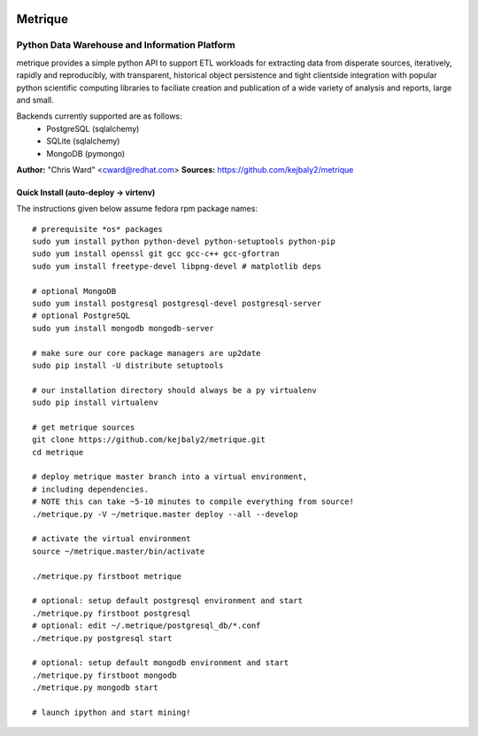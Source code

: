 .. image:: static/src/metrique_logo.png
   :target: https://github.com/kejbaly2/metrique

Metrique
========

.. image:: https://travis-ci.org/kejbaly2/metrique.png
   :target: https://travis-ci.org/kejbaly2/metrique

.. image:: https://badge.fury.io/py/metrique.png
   :target: http://badge.fury.io/py/metrique

.. image:: https://pypip.in/d/metrique/badge.png
   :target: https://crate.io/packages/metrique

.. image:: https://d2weczhvl823v0.cloudfront.net/kejbaly2/metrique/trend.png
   :target: https://d2weczhvl823v0.cloudfront.net/kejbaly2/metrique

.. image:: https://coveralls.io/repos/kejbaly2/metrique/badge.png 
   :target: https://coveralls.io/r/kejbaly2/metrique

Python Data Warehouse and Information Platform
~~~~~~~~~~~~~~~~~~~~~~~~~~~~~~~~~~~~~~~~~~~~~~~~~~~~~~

metrique provides a simple python API to support
ETL workloads for extracting data from disperate sources, 
iteratively, rapidly and reproducibly, with transparent,
historical object persistence and tight clientside 
integration with popular python scientific computing libraries 
to faciliate creation and publication of a wide variety of analysis 
and reports, large and small. 

Backends currently supported are as follows:
 * PostgreSQL (sqlalchemy)
 * SQLite (sqlalchemy)
 * MongoDB (pymongo)

**Author:** "Chris Ward" <cward@redhat.com>
**Sources:** https://github.com/kejbaly2/metrique


Quick Install (auto-deploy -> virtenv)
--------------------------------------

The instructions given below assume fedora rpm package names::

    # prerequisite *os* packages
    sudo yum install python python-devel python-setuptools python-pip
    sudo yum install openssl git gcc gcc-c++ gcc-gfortran
    sudo yum install freetype-devel libpng-devel # matplotlib deps

    # optional MongoDB
    sudo yum install postgresql postgresql-devel postgresql-server
    # optional PostgreSQL
    sudo yum install mongodb mongodb-server

    # make sure our core package managers are up2date
    sudo pip install -U distribute setuptools

    # our installation directory should always be a py virtualenv
    sudo pip install virtualenv

    # get metrique sources
    git clone https://github.com/kejbaly2/metrique.git
    cd metrique

    # deploy metrique master branch into a virtual environment,
    # including dependencies. 
    # NOTE this can take ~5-10 minutes to compile everything from source!
    ./metrique.py -V ~/metrique.master deploy --all --develop

    # activate the virtual environment
    source ~/metrique.master/bin/activate

    ./metrique.py firstboot metrique

    # optional: setup default postgresql environment and start
    ./metrique.py firstboot postgresql
    # optional: edit ~/.metrique/postgresql_db/*.conf
    ./metrique.py postgresql start

    # optional: setup default mongodb environment and start
    ./metrique.py firstboot mongodb
    ./metrique.py mongodb start

    # launch ipython and start mining!
